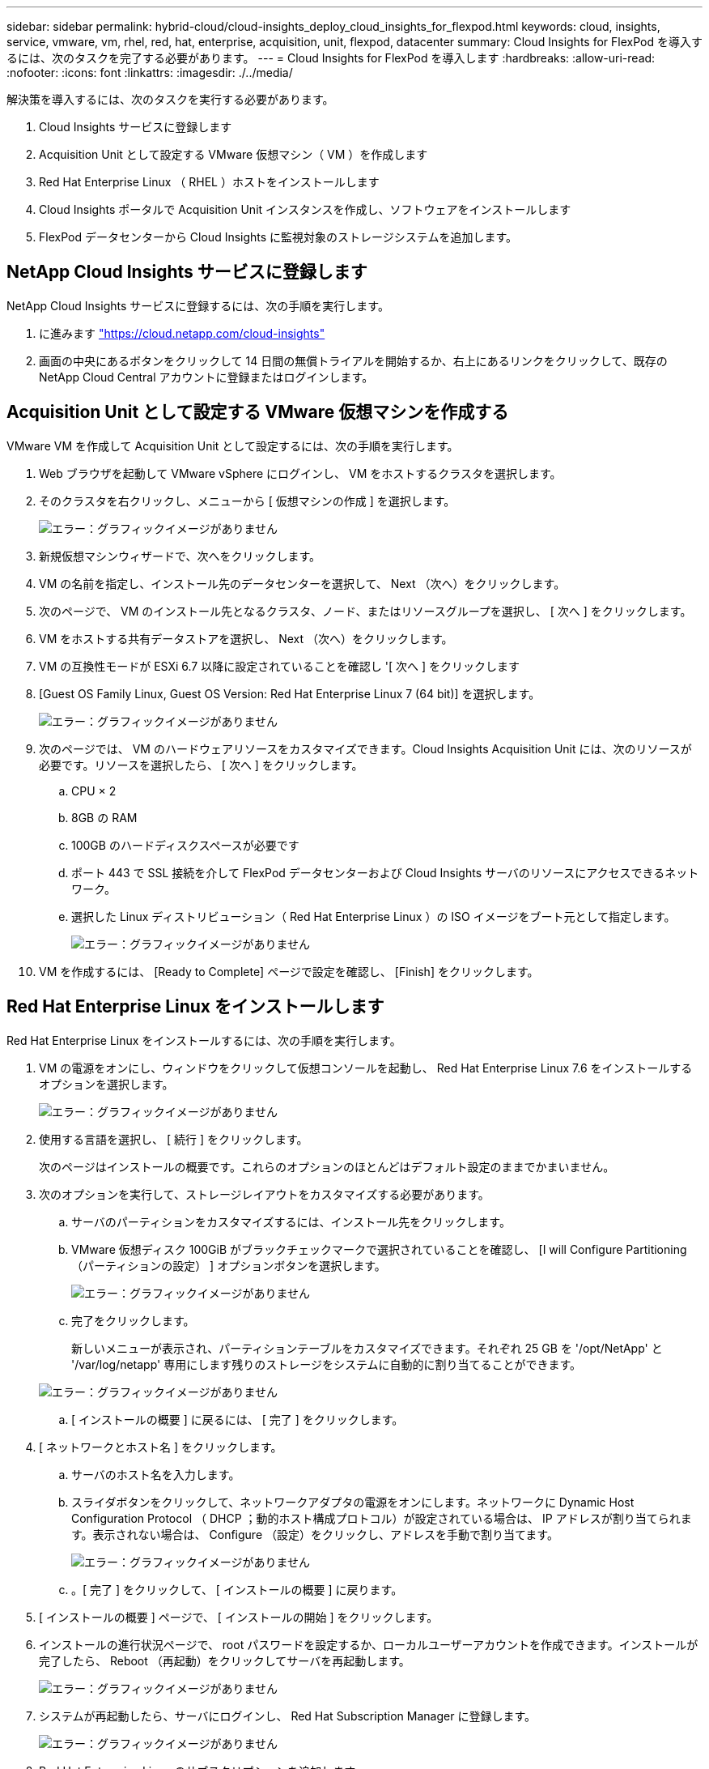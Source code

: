 ---
sidebar: sidebar 
permalink: hybrid-cloud/cloud-insights_deploy_cloud_insights_for_flexpod.html 
keywords: cloud, insights, service, vmware, vm, rhel, red, hat, enterprise, acquisition, unit, flexpod, datacenter 
summary: Cloud Insights for FlexPod を導入するには、次のタスクを完了する必要があります。 
---
= Cloud Insights for FlexPod を導入します
:hardbreaks:
:allow-uri-read: 
:nofooter: 
:icons: font
:linkattrs: 
:imagesdir: ./../media/


解決策を導入するには、次のタスクを実行する必要があります。

. Cloud Insights サービスに登録します
. Acquisition Unit として設定する VMware 仮想マシン（ VM ）を作成します
. Red Hat Enterprise Linux （ RHEL ）ホストをインストールします
. Cloud Insights ポータルで Acquisition Unit インスタンスを作成し、ソフトウェアをインストールします
. FlexPod データセンターから Cloud Insights に監視対象のストレージシステムを追加します。




== NetApp Cloud Insights サービスに登録します

NetApp Cloud Insights サービスに登録するには、次の手順を実行します。

. に進みます https://cloud.netapp.com/cloud-insights["https://cloud.netapp.com/cloud-insights"^]
. 画面の中央にあるボタンをクリックして 14 日間の無償トライアルを開始するか、右上にあるリンクをクリックして、既存の NetApp Cloud Central アカウントに登録またはログインします。




== Acquisition Unit として設定する VMware 仮想マシンを作成する

VMware VM を作成して Acquisition Unit として設定するには、次の手順を実行します。

. Web ブラウザを起動して VMware vSphere にログインし、 VM をホストするクラスタを選択します。
. そのクラスタを右クリックし、メニューから [ 仮想マシンの作成 ] を選択します。
+
image:cloud-insights_image3.png["エラー：グラフィックイメージがありません"]

. 新規仮想マシンウィザードで、次へをクリックします。
. VM の名前を指定し、インストール先のデータセンターを選択して、 Next （次へ）をクリックします。
. 次のページで、 VM のインストール先となるクラスタ、ノード、またはリソースグループを選択し、 [ 次へ ] をクリックします。
. VM をホストする共有データストアを選択し、 Next （次へ）をクリックします。
. VM の互換性モードが ESXi 6.7 以降に設定されていることを確認し '[ 次へ ] をクリックします
. [Guest OS Family Linux, Guest OS Version: Red Hat Enterprise Linux 7 (64 bit)] を選択します。
+
image:cloud-insights_image4.png["エラー：グラフィックイメージがありません"]

. 次のページでは、 VM のハードウェアリソースをカスタマイズできます。Cloud Insights Acquisition Unit には、次のリソースが必要です。リソースを選択したら、 [ 次へ ] をクリックします。
+
.. CPU × 2
.. 8GB の RAM
.. 100GB のハードディスクスペースが必要です
.. ポート 443 で SSL 接続を介して FlexPod データセンターおよび Cloud Insights サーバのリソースにアクセスできるネットワーク。
.. 選択した Linux ディストリビューション（ Red Hat Enterprise Linux ）の ISO イメージをブート元として指定します。
+
image:cloud-insights_image5.png["エラー：グラフィックイメージがありません"]



. VM を作成するには、 [Ready to Complete] ページで設定を確認し、 [Finish] をクリックします。




== Red Hat Enterprise Linux をインストールします

Red Hat Enterprise Linux をインストールするには、次の手順を実行します。

. VM の電源をオンにし、ウィンドウをクリックして仮想コンソールを起動し、 Red Hat Enterprise Linux 7.6 をインストールするオプションを選択します。
+
image:cloud-insights_image6.png["エラー：グラフィックイメージがありません"]

. 使用する言語を選択し、 [ 続行 ] をクリックします。
+
次のページはインストールの概要です。これらのオプションのほとんどはデフォルト設定のままでかまいません。

. 次のオプションを実行して、ストレージレイアウトをカスタマイズする必要があります。
+
.. サーバのパーティションをカスタマイズするには、インストール先をクリックします。
.. VMware 仮想ディスク 100GiB がブラックチェックマークで選択されていることを確認し、 [I will Configure Partitioning （パーティションの設定） ] オプションボタンを選択します。
+
image:cloud-insights_image7.png["エラー：グラフィックイメージがありません"]

.. 完了をクリックします。
+
新しいメニューが表示され、パーティションテーブルをカスタマイズできます。それぞれ 25 GB を '/opt/NetApp' と '/var/log/netapp' 専用にします残りのストレージをシステムに自動的に割り当てることができます。

+
image:cloud-insights_image8.png["エラー：グラフィックイメージがありません"]

.. [ インストールの概要 ] に戻るには、 [ 完了 ] をクリックします。


. [ ネットワークとホスト名 ] をクリックします。
+
.. サーバのホスト名を入力します。
.. スライダボタンをクリックして、ネットワークアダプタの電源をオンにします。ネットワークに Dynamic Host Configuration Protocol （ DHCP ；動的ホスト構成プロトコル）が設定されている場合は、 IP アドレスが割り当てられます。表示されない場合は、 Configure （設定）をクリックし、アドレスを手動で割り当てます。
+
image:cloud-insights_image9.png["エラー：グラフィックイメージがありません"]

.. 。[ 完了 ] をクリックして、 [ インストールの概要 ] に戻ります。


. [ インストールの概要 ] ページで、 [ インストールの開始 ] をクリックします。
. インストールの進行状況ページで、 root パスワードを設定するか、ローカルユーザーアカウントを作成できます。インストールが完了したら、 Reboot （再起動）をクリックしてサーバを再起動します。
+
image:cloud-insights_image10.png["エラー：グラフィックイメージがありません"]

. システムが再起動したら、サーバにログインし、 Red Hat Subscription Manager に登録します。
+
image:cloud-insights_image11.png["エラー：グラフィックイメージがありません"]

. Red Hat Enterprise Linux のサブスクリプションを追加します。
+
image:cloud-insights_image12.png["エラー：グラフィックイメージがありません"]





== Cloud Insights ポータルで Acquisition Unit インスタンスを作成し、ソフトウェアをインストールする

Cloud Insights ポータルで Acquisition Unit インスタンスを作成してソフトウェアをインストールするには、次の手順を実行します。

. Cloud Insights のホームページで、左側のメインメニューの Admin エントリにカーソルを合わせ、メニューから Data Collectors を選択します。
+
image:cloud-insights_image13.png["エラー：グラフィックイメージがありません"]

. データコレクタページの上部中央で、 Acquisition Unit のリンクをクリックします。
+
image:cloud-insights_image14.png["エラー：グラフィックイメージがありません"]

. 新しい Acquisition Unit を作成するには、右側のボタンをクリックします。
+
image:cloud-insights_image15.png["エラー：グラフィックイメージがありません"]

. Acquisition Unit のホストとして使用するオペレーティングシステムを選択し、 Web ページからインストールスクリプトをコピーする手順に従います。
+
この例では、 Linux サーバを使用しています。これは、スニペットとトークンを提供し、ホストの CLI に貼り付けます。Web ページは Acquisition Unit への接続を待機します。

+
image:cloud-insights_image16.png["エラー：グラフィックイメージがありません"]

. プロビジョニングされた Red Hat Enterprise Linux マシンの CLI にスニペットを貼り付け、 Enter キーを押します。
+
image:cloud-insights_image17.png["エラー：グラフィックイメージがありません"]

+
インストールプログラムは、圧縮パッケージをダウンロードしてインストールを開始します。インストールが完了すると、 Acquisition Unit が NetApp Cloud Insights に登録されたことを示すメッセージが表示されます。

+
image:cloud-insights_image18.png["エラー：グラフィックイメージがありません"]





== FlexPod データセンターから Cloud Insights に監視対象のストレージシステムを追加します

FlexPod 環境から ONTAP ストレージシステムを追加するには、次の手順を実行します。

. Cloud Insights ポータルの Acquisition Unit ページに戻り、新たに登録されたユニットを探します。ユニットのサマリーを表示するには、ユニットをクリックします。
+
image:cloud-insights_image19.png["エラー：グラフィックイメージがありません"]

. ストレージシステムを追加するウィザードを開始するには、概要ページでデータコレクタを作成するボタンをクリックします。最初のページには、データの収集元となるすべてのシステムが表示されます。検索バーを使用して ONTAP を検索します。
+
image:cloud-insights_image20.png["エラー：グラフィックイメージがありません"]

. ONTAP データ管理ソフトウェアを選択します。
+
導入環境の名前を指定し、使用する Acquisition Unit を選択するためのページが表示されます。ONTAP システムの接続情報とクレデンシャルを指定し、接続をテストして確認できます。

+
image:cloud-insights_image21.png["エラー：グラフィックイメージがありません"]

. [ セットアップの完了 ] をクリックします
+
ポータルが Data Collectors ページに戻り、 Data Collector は最初のポーリングを開始して、 FlexPod データセンターの ONTAP ストレージシステムからデータを収集します。

+
image:cloud-insights_image22.png["エラー：グラフィックイメージがありません"]


